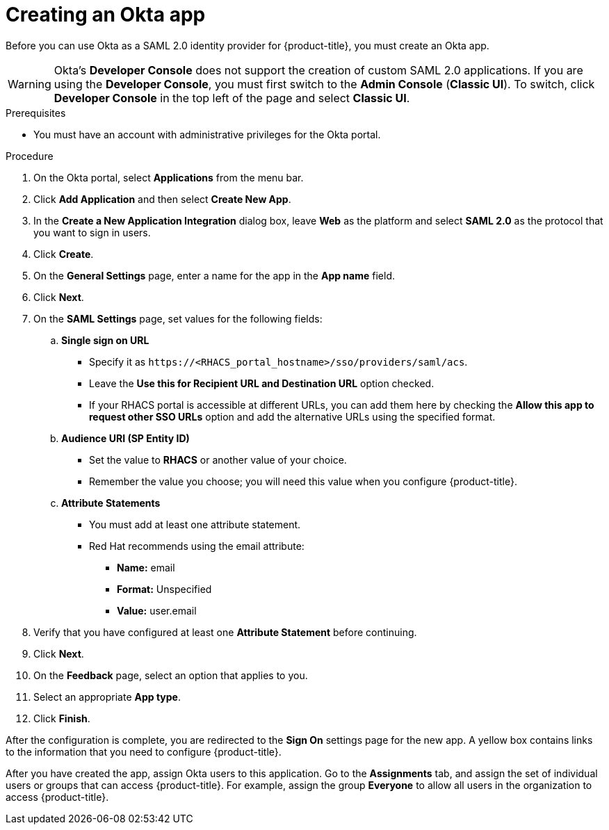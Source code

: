 // Module included in the following assemblies:
//
// * operating/manage-user-access/configure-okta-identity-cloud.adoc
:_module-type: PROCEDURE
[id="create-an-okta-app_{context}"]
= Creating an Okta app

Before you can use Okta as a SAML 2.0 identity provider for {product-title}, you must create an Okta app.

[WARNING]
====
Okta's *Developer Console* does not support the creation of custom SAML 2.0 applications.
If you are using the *Developer Console*, you must first switch to the *Admin Console* (*Classic UI*).
To switch, click *Developer Console* in the top left of the page and select *Classic UI*.
====

.Prerequisites
* You must have an account with administrative privileges for the Okta portal.

.Procedure
. On the Okta portal, select *Applications* from the menu bar.
. Click *Add Application* and then select *Create New App*.
. In the *Create a New Application Integration* dialog box, leave *Web* as the platform and select *SAML 2.0* as the protocol that you want to sign in users.
. Click *Create*.
. On the *General Settings* page, enter a name for the app in the *App name* field.
. Click *Next*.
. On the *SAML Settings* page, set values for the following fields:
.. *Single sign on URL*
*** Specify it as `\https://<RHACS_portal_hostname>/sso/providers/saml/acs`.
*** Leave the *Use this for Recipient URL and Destination URL* option checked.
*** If your RHACS portal is accessible at different URLs, you can add them here by checking the *Allow this app to request other SSO URLs* option and add the alternative URLs using the specified format.
.. *Audience URI (SP Entity ID)*
*** Set the value to *RHACS* or another value of your choice.
*** Remember the value you choose; you will need this value when you configure {product-title}.
.. *Attribute Statements*
*** You must add at least one attribute statement.
*** Red Hat recommends using the email attribute:
**** *Name:* email
**** *Format:* Unspecified
**** *Value:* user.email
. Verify that you have configured at least one *Attribute Statement* before continuing.
. Click *Next*.
. On the *Feedback* page, select an option that applies to you.
. Select an appropriate *App type*.
. Click *Finish*.

After the configuration is complete, you are redirected to the *Sign On* settings page for the new app.
A yellow box contains links to the information that you need to configure {product-title}.

After you have created the app, assign Okta users to this application.
Go to the *Assignments* tab, and assign the set of individual users or groups that can access {product-title}.
For example, assign the group *Everyone* to allow all users in the organization to access {product-title}.
